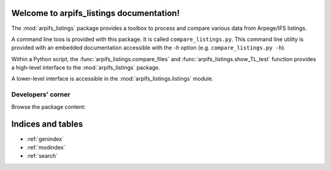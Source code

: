 .. bronx documentation master file, created by
   sphinx-quickstart on Wed Nov  2 14:34:54 2022.

Welcome to arpifs_listings documentation!
=========================================

The :mod:`arpifs_listings` package provides a toolbox to process and compare
various data from Arpege/IFS listings.

A command line toos is provided with this package. It is called
``compare_listings.py``. This command line utility is provided with an embedded
documentation accessible with the `-h` option (e.g. ``compare_listings.py -h``).

Within a Python script, the :func:`arpifs_listings.compare_files` and
:func:`arpifs_listings.show_TL_test`  function provides a high-level interface
to the :mod:`arpifs_listings` package.

A lower-level interface is accessible in the :mod:`arpifs_listings.listings`
module.

Developers' corner
------------------

Browse the package content:

.. autosummary::
   :toctree: _autosummary
   :template: autosummary/custom-module.tpl
   :recursive:

   arpifs_listings

Indices and tables
==================

* :ref:`genindex`
* :ref:`modindex`
* :ref:`search`
